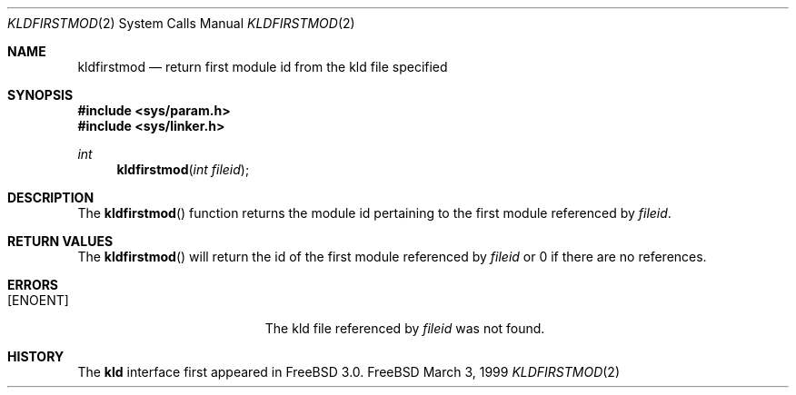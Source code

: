 .\"
.\" Copyright (c) 1999 Chris Costello
.\" All rights reserved.
.\"
.\" Redistribution and use in source and binary forms, with or without
.\" modification, are permitted provided that the following conditions
.\" are met:
.\" 1. Redistributions of source code must retain the above copyright
.\"    notice, this list of conditions and the following disclaimer.
.\" 2. Redistributions in binary form must reproduce the above copyright
.\"    notice, this list of conditions and the following disclaimer in the
.\"    documentation and/or other materials provided with the distribution.
.\"
.\" THIS SOFTWARE IS PROVIDED BY THE AUTHOR AND CONTRIBUTORS ``AS IS'' AND
.\" ANY EXPRESS OR IMPLIED WARRANTIES, INCLUDING, BUT NOT LIMITED TO, THE
.\" IMPLIED WARRANTIES OF MERCHANTABILITY AND FITNESS FOR A PARTICULAR PURPOSE
.\" ARE DISCLAIMED.  IN NO EVENT SHALL THE AUTHOR OR CONTRIBUTORS BE LIABLE
.\" FOR ANY DIRECT, INDIRECT, INCIDENTAL, SPECIAL, EXEMPLARY, OR CONSEQUENTIAL
.\" DAMAGES (INCLUDING, BUT NOT LIMITED TO, PROCUREMENT OF SUBSTITUTE GOODS
.\" OR SERVICES; LOSS OF USE, DATA, OR PROFITS; OR BUSINESS INTERRUPTION)
.\" HOWEVER CAUSED AND ON ANY THEORY OF LIABILITY, WHETHER IN CONTRACT, STRICT
.\" LIABILITY, OR TORT (INCLUDING NEGLIGENCE OR OTHERWISE) ARISING IN ANY WAY
.\" OUT OF THE USE OF THIS SOFTWARE, EVEN IF ADVISED OF THE POSSIBILITY OF
.\" SUCH DAMAGE.
.\"
.\"	$Id: kldfirstmod.2,v 1.1 1999/04/04 12:29:31 dfr Exp $	
.\"
.Dd March 3, 1999
.Dt KLDFIRSTMOD 2
.Os FreeBSD
.Sh NAME
.Nm kldfirstmod
.Nd "return first module id from the kld file specified"
.Sh SYNOPSIS
.Fd #include <sys/param.h>
.Fd #include <sys/linker.h>
.Ft int
.Fn kldfirstmod "int fileid"
.Sh DESCRIPTION
The
.Fn kldfirstmod
function returns the module id pertaining to the first module referenced by
.Va fileid .
.Sh RETURN VALUES
The
.Fn kldfirstmod
will return the id of the first module referenced by
.Va fileid
or 0 if there are no references.
.Sh ERRORS
.Bl -tag -width Er
.It Bq Er ENOENT
The kld file referenced by
.Va fileid
was not found.
.Sh HISTORY
The
.Nm kld
interface first appeared in FreeBSD 3.0.
